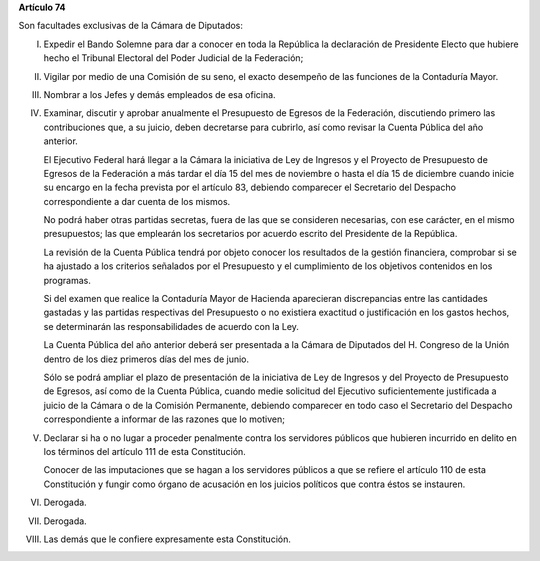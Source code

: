 **Artículo 74**

Son facultades exclusivas de la Cámara de Diputados:

I. Expedir el Bando Solemne para dar a conocer en toda la República
   la declaración de Presidente Electo que hubiere hecho el Tribunal
   Electoral del Poder Judicial de la Federación;

II. Vigilar por medio de una Comisión de su seno, el exacto desempeño de
    las funciones de la Contaduría Mayor.

III. Nombrar a los Jefes y demás empleados de esa oficina.

IV. Examinar, discutir y aprobar anualmente el Presupuesto de Egresos de
    la Federación, discutiendo primero las contribuciones que, a su
    juicio, deben decretarse para cubrirlo, así como revisar la Cuenta
    Pública del año anterior.

    El Ejecutivo Federal hará llegar a la Cámara la iniciativa de Ley de
    Ingresos y el Proyecto de Presupuesto de Egresos de la Federación a
    más tardar el día 15 del mes de noviembre o hasta el día 15 de
    diciembre cuando inicie su encargo en la fecha prevista por el
    artículo 83, debiendo comparecer el Secretario del Despacho
    correspondiente a dar cuenta de los mismos.

    No podrá haber otras partidas secretas, fuera de las que se
    consideren necesarias, con ese carácter, en el mismo presupuestos;
    las que emplearán los secretarios por acuerdo escrito del Presidente
    de la República.

    La revisión de la Cuenta Pública tendrá por objeto conocer los
    resultados de la gestión financiera, comprobar si se ha ajustado a
    los criterios señalados por el Presupuesto y el cumplimiento de los
    objetivos contenidos en los programas.

    Si del examen que realice la Contaduría Mayor de Hacienda
    aparecieran discrepancias entre las cantidades gastadas y las
    partidas respectivas del Presupuesto o no existiera exactitud o
    justificación en los gastos hechos, se determinarán las
    responsabilidades de acuerdo con la Ley.

    La Cuenta Pública del año anterior deberá ser presentada a la Cámara
    de Diputados del H. Congreso de la Unión dentro de los diez primeros
    días del mes de junio.

    Sólo se podrá ampliar el plazo de presentación de la iniciativa de
    Ley de Ingresos y del Proyecto de Presupuesto de Egresos, así como
    de la Cuenta Pública, cuando medie solicitud del Ejecutivo
    suficientemente justificada a juicio de la Cámara o de la Comisión
    Permanente, debiendo comparecer en todo caso el Secretario del
    Despacho correspondiente a informar de las razones que lo motiven;

V. Declarar si ha o no lugar a proceder penalmente contra los servidores
   públicos que hubieren incurrido en delito en los términos del
   artículo 111 de esta Constitución.

   Conocer de las imputaciones que se hagan a los servidores públicos a
   que se refiere el artículo 110 de esta Constitución y fungir como
   órgano de acusación en los juicios políticos que contra éstos se
   instauren.

VI. Derogada.

VII. Derogada.

VIII. Las demás que le confiere expresamente esta Constitución.
